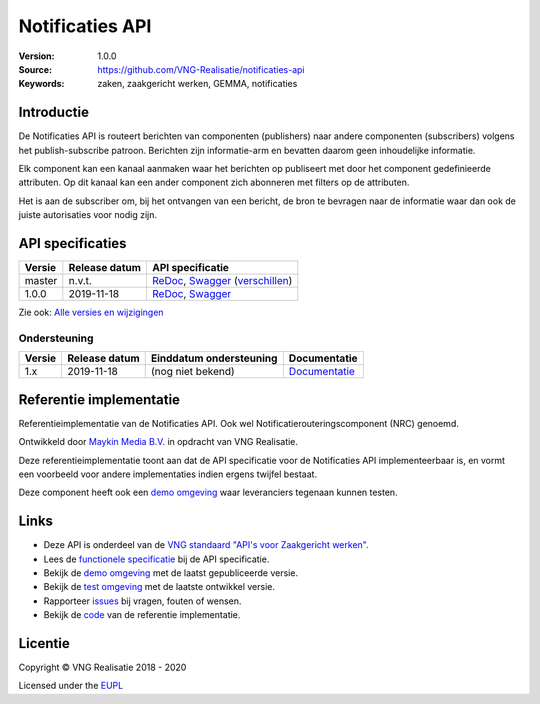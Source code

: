 ================
Notificaties API
================

:Version: 1.0.0
:Source: https://github.com/VNG-Realisatie/notificaties-api
:Keywords: zaken, zaakgericht werken, GEMMA, notificaties

Introductie
===========

De Notificaties API is routeert berichten van componenten (publishers) naar 
andere componenten (subscribers) volgens het publish-subscribe patroon. 
Berichten zijn informatie-arm en bevatten daarom geen inhoudelijke informatie.

Elk component kan een kanaal aanmaken waar het berichten op publiseert met door 
het component gedefinieerde attributen. Op dit kanaal kan een ander component
zich abonneren met filters op de attributen.

Het is aan de subscriber om, bij het ontvangen van een bericht, de bron te 
bevragen naar de informatie waar dan ook de juiste autorisaties voor nodig zijn.

API specificaties
=================

|lint-oas| |generate-sdks| |generate-postman-collection|

==========  ==============  =============================
Versie      Release datum   API specificatie
==========  ==============  =============================
master       n.v.t.         `ReDoc <https://redocly.github.io/redoc/?url=https://raw.githubusercontent.com/VNG-Realisatie/notificaties-api/master/src/openapi.yaml>`_,
                            `Swagger <https://petstore.swagger.io/?url=https://raw.githubusercontent.com/VNG-Realisatie/notificaties-api/master/src/openapi.yaml>`_
                            (`verschillen <https://github.com/VNG-Realisatie/notificaties-api/compare/1.0.0..master?diff=split#diff-b9c28fec6c3f3fa5cff870d24601d6ab7027520f3b084cc767aefd258cb8c40a>`_)
1.0.0       2019-11-18      `ReDoc <https://redocly.github.io/redoc/?url=https://raw.githubusercontent.com/VNG-Realisatie/notificaties-api/1.0.0/src/openapi.yaml>`_,
                            `Swagger <https://petstore.swagger.io/?url=https://raw.githubusercontent.com/VNG-Realisatie/notificaties-api/1.0.0/src/openapi.yaml>`_
==========  ==============  =============================

Zie ook: `Alle versies en wijzigingen <https://github.com/VNG-Realisatie/notificaties-api/blob/master/CHANGELOG.rst>`_

Ondersteuning
-------------

==========  ==============  ==========================  =================
Versie      Release datum   Einddatum ondersteuning     Documentatie
==========  ==============  ==========================  =================
1.x         2019-11-18      (nog niet bekend)           `Documentatie <https://vng-realisatie.github.io/gemma-zaken/standaard/notificaties/index>`_
==========  ==============  ==========================  =================

Referentie implementatie
========================

|build-status| |coverage| |docker| |black| |python-versions|

Referentieimplementatie van de Notificaties API. Ook wel
Notificatierouteringscomponent (NRC) genoemd.

Ontwikkeld door `Maykin Media B.V. <https://www.maykinmedia.nl>`_ in opdracht
van VNG Realisatie.

Deze referentieimplementatie toont aan dat de API specificatie voor de
Notificaties API implementeerbaar is, en vormt een voorbeeld voor andere
implementaties indien ergens twijfel bestaat.

Deze component heeft ook een `demo omgeving`_ waar leveranciers tegenaan kunnen
testen.

Links
=====

* Deze API is onderdeel van de `VNG standaard "API's voor Zaakgericht werken" <https://github.com/VNG-Realisatie/gemma-zaken>`_.
* Lees de `functionele specificatie <https://vng-realisatie.github.io/gemma-zaken/standaard/notificaties/index>`_ bij de API specificatie.
* Bekijk de `demo omgeving`_ met de laatst gepubliceerde versie.
* Bekijk de `test omgeving <https://notificaties-api.test.vng.cloud/>`_ met de laatste ontwikkel versie.
* Rapporteer `issues <https://github.com/VNG-Realisatie/gemma-zaken/issues>`_ bij vragen, fouten of wensen.
* Bekijk de `code <https://github.com/VNG-Realisatie/notificaties-api/>`_ van de referentie implementatie.

.. _`demo omgeving`: https://notificaties-api.vng.cloud/

Licentie
========

Copyright © VNG Realisatie 2018 - 2020

Licensed under the EUPL_

.. _EUPL: LICENCE.md

.. |build-status| image:: https://travis-ci.org/VNG-Realisatie/notificaties-api.svg?branch=master
    :alt: Build status
    :target: https://travis-ci.org/VNG-Realisatie/notificaties-api

.. |requirements| image:: https://requires.io/github/VNG-Realisatie/notificaties-api/requirements.svg?branch=master
     :alt: Requirements status

.. |coverage| image:: https://codecov.io/github/VNG-Realisatie/notificaties-api/branch/master/graphs/badge.svg?branch=master
    :alt: Coverage
    :target: https://codecov.io/gh/VNG-Realisatie/notificaties-api

.. |docker| image:: https://img.shields.io/badge/docker-latest-blue.svg
    :alt: Docker image
    :target: https://hub.docker.com/r/vngr/notificaties-api

.. |black| image:: https://img.shields.io/badge/code%20style-black-000000.svg
    :alt: Code style
    :target: https://github.com/psf/black

.. |python-versions| image:: https://img.shields.io/badge/python-3.6%2B-blue.svg
    :alt: Supported Python version

.. |lint-oas| image:: https://github.com/VNG-Realisatie/notificaties-api/workflows/lint-oas/badge.svg
    :alt: Lint OAS
    :target: https://github.com/VNG-Realisatie/notificaties-api/actions?query=workflow%3Alint-oas

.. |generate-sdks| image:: https://github.com/VNG-Realisatie/notificaties-api/workflows/generate-sdks/badge.svg
    :alt: Generate SDKs
    :target: https://github.com/VNG-Realisatie/notificaties-api/actions?query=workflow%3Agenerate-sdks

.. |generate-postman-collection| image:: https://github.com/VNG-Realisatie/notificaties-api/workflows/generate-postman-collection/badge.svg
    :alt: Generate Postman collection
    :target: https://github.com/VNG-Realisatie/notificaties-api/actions?query=workflow%3Agenerate-postman-collection
